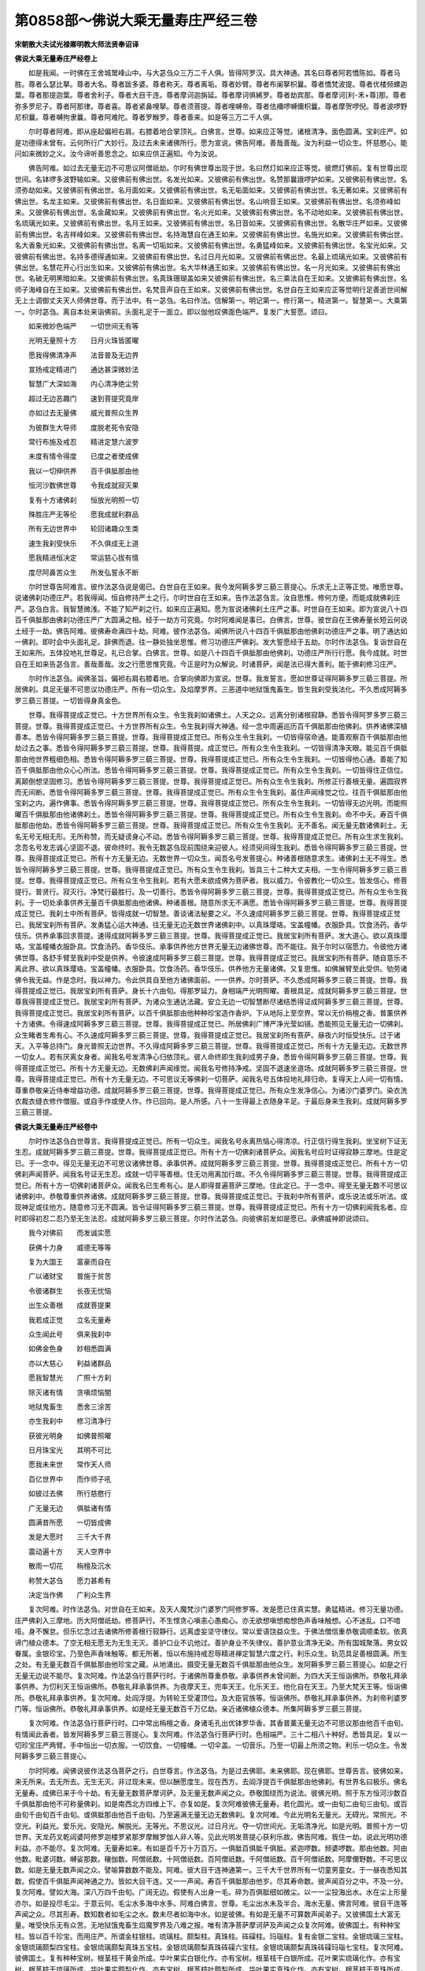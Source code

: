 第0858部～佛说大乘无量寿庄严经三卷
======================================

**宋朝散大夫试光禄卿明教大师法贤奉诏译**

**佛说大乘无量寿庄严经卷上**


　　如是我闻。一时佛在王舍城鹫峰山中。与大苾刍众三万二千人俱。皆得阿罗汉。具大神通。其名曰尊者阿若憍陈如。尊者马胜。尊者么瑟比拏。尊者大名。尊者跋多婆。尊者称天。尊者离垢。尊者妙臂。尊者布阑拏枳曩。尊者憍梵波提。尊者优楼频螺迦葉。尊者那提迦葉。尊者舍利子。尊者大目干连。尊者摩诃迦旃延。尊者摩诃俱絺罗。尊者劫宾那。尊者摩诃[利-禾+尊]那。尊者弥多罗尼子。尊者阿那律。尊者喜。尊者紧鼻哩拏。尊者须菩提。尊者哩嚩帝。尊者佉襧啰嚩儞枳曩。尊者摩贺啰倪。尊者波啰野尼枳曩。尊者嚩拘隶曩。尊者阿难陀。尊者罗睺罗。尊者善来。如是等三万二千人俱。

　　尔时尊者阿难。即从座起偏袒右肩。右膝着地合掌顶礼。白佛言。世尊。如来应正等觉。诸根清净。面色圆满。宝刹庄严。如是功德得未曾有。云何所行广大妙行。及过去未来诸佛所行。愿为宣说。佛告阿难。善哉善哉。汝为利益一切众生。怀慈愍心。能问如来微妙之义。汝今谛听善思念之。如来应供正遍知。今为汝说。

　　佛告阿难。如过去无量无边不可思议阿僧祇劫。尔时有佛世尊出现于世。名曰然灯如来应正等觉。彼燃灯佛前。复有世尊出现世间。名钵啰多波野输如来。又彼佛前有佛出世。名发光如来。又彼佛前有佛出世。名赞那曩誐啰护如来。又彼佛前有佛出世。名须弥劫如来。又彼佛前有佛出世。名月面如来。又彼佛前有佛出世。名无垢面如来。又彼佛前有佛出世。名无著如来。又彼佛前有佛出世。名龙主如来。又彼佛前有佛出世。名日面如来。又彼佛前有佛出世。名山响音王如来。又彼佛前有佛出世。名须弥峰如来。又彼佛前有佛出世。名金藏如来。又彼佛前有佛出世。名火光如来。又彼佛前有佛出世。名不动地如来。又彼佛前有佛出世。名琉璃光如来。又彼佛前有佛出世。名月王如来。又彼佛前有佛出世。名日音如来。又彼佛前有佛出世。名散华庄严如来。又彼佛前有佛出世。名吉祥峰如来。又彼佛前有佛出世。名持海慧自在通王如来。又彼佛前有佛出世。名施光如来。又彼佛前有佛出世。名大香象光如来。又彼佛前有佛出世。名离一切垢如来。又彼佛前有佛出世。名勇猛峰如来。又彼佛前有佛出世。名宝光如来。又彼佛前有佛出世。名持多德得通如来。又彼佛前有佛出世。名过日月光如来。又彼佛前有佛出世。名最上琉璃光如来。又彼佛前有佛出世。名慧花开心行出生如来。又彼佛前有佛出世。名大华林通王如来。又彼佛前有佛出世。名一月光如来。又彼佛前有佛出世。名破无明黑暗如来。又彼佛前有佛出世。名真珠珊瑚盖如来又彼佛前有佛出世。名三乘法自在王如来。又彼佛前有佛出世。名师子海峰自在王如来。又彼佛前有佛出世。名梵音声自在王如来。又彼佛前有佛出世。名世自在王如来应正等觉明行足善逝世间解无上士调御丈夫天人师佛世尊。而于法中。有一苾刍。名曰作法。信解第一。明记第一。修行第一。精进第一。智慧第一。大乘第一。尔时苾刍。离自本处来诣佛前。头面礼足于一面立。即以伽他叹佛面色端严。复发广大誓愿。颂曰。

　　如来微妙色端严　　一切世间无有等

　　光明无量照十方　　日月火珠皆匿曜

　　愿我得佛清净声　　法音普及无边界

　　宣扬戒定精进门　　通达甚深微妙法

　　智慧广大深如海　　内心清净绝尘劳

　　超过无边恶趣门　　速到菩提究竟岸

　　亦如过去无量佛　　威光普照众生界

　　为彼群生大导师　　度脱老死令安隐

　　常行布施及戒忍　　精进定慧六波罗

　　未度有情令得度　　已度之者使成佛

　　我以一切伸供养　　百千俱胝那由他

　　恒河沙数佛世尊　　令我成就寂灭果

　　复有十方诸佛刹　　恒放光明照一切

　　殊胜庄严无等伦　　愿我成就利群品

　　所有无边世界中　　轮回诸趣众生类

　　速生我刹受快乐　　不久俱成无上道

　　愿我精进恒决定　　常运慈心拔有情

　　度尽阿鼻苦众生　　所发弘誓永不断

　　尔时世尊告阿难言。彼作法苾刍说是偈已。白世自在王如来。我今发阿耨多罗三藐三菩提心。乐求无上正等正觉。唯愿世尊。说诸佛刹功德庄严。若我得闻。恒自修持严土之行。尔时世自在王如来。告作法苾刍言。汝自思惟。修何方便。而能成就佛刹庄严。苾刍白言。我智慧微浅。不能了知严刹之行。如来应正遍知。愿为宣说诸佛刹土庄严之事。时世自在王如来。即为宣说八十四百千俱胝那由佛刹功德庄严广大圆满之相。经于一劫方可究竟。尔时阿难闻是事已。白佛言。世尊。彼世自在王佛寿量长短云何说土经于一劫。佛告阿难。彼佛寿命满四十劫。阿难。彼作法苾刍。闻佛所说八十四百千俱胝那由他佛刹功德庄严之事。明了通达如一佛刹。即时会中头面礼足。辞佛而退。往一静处独坐思惟。修习功德庄严佛刹。发大誓愿经于五劫。尔时作法苾刍。复诣世自在王如来所。五体投地礼世尊足。礼已合掌。白佛言。世尊。如是八十四百千俱胝那由他佛刹。功德庄严所行行愿。我今成就。时世自在王如来告苾刍言。善哉善哉。汝之行愿思惟究竟。今正是时为众解说。时诸菩萨。闻是法已得大善利。能于佛刹修习庄严。

　　尔时作法苾刍。闻佛圣旨。偏袒右肩右膝着地。合掌向佛即为宣说。世尊。我发誓言。愿如世尊证得阿耨多罗三藐三菩提。所居佛刹。具足无量不可思议功德庄严。所有一切众生。及焰摩罗界。三恶道中地狱饿鬼畜生。皆生我刹受我法化。不久悉成阿耨多罗三藐三菩提。一切皆得身真金色。

　　世尊。我得菩提成正觉已。十方世界所有众生。令生我刹如诸佛土。人天之众。远离分别诸根寂静。悉皆令得阿罗多罗三藐三菩提。世尊。我得菩提成正觉已。十方世界所有众生。令生我刹得大神通。经一念中周遍巡历百千俱胝那由他佛刹。供养诸佛深植善本。悉皆令得阿耨多罗三藐三菩提。世尊。我得菩提成正觉已。所有众生令生我刹。一切皆得宿命通。能善观察百千俱胝那由他劫过去之事。悉皆令得阿耨多罗三藐三菩提。世尊。我得菩提。成正觉已。所有众生令生我刹。一切皆得清净天眼。能见百千俱胝那由他世界粗细色相。悉皆令得阿耨多罗三藐三菩提。世尊。我得菩提成正觉已。所有众生令生我刹。一切皆得他心通。善能了知百千俱胝那由他众心心所法。悉皆令得阿耨多罗三藐三菩提。世尊。我得菩提成正觉已。所有众生令生我刹。一切皆得住正信位。离颠倒想坚固修习。悉皆令得阿耨多罗三藐三菩提。世尊。我得菩提成正觉已。所有众生令生我刹。所修正行善根无量。遍圆寂界而无间断。悉皆令得阿耨多罗三藐三菩提。世尊。我得菩提成正觉已。所有众生令生我刹。虽住声闻缘觉之位。往百千俱胝那由他宝刹之内。遍作佛事。悉皆令得阿耨多罗三藐三菩提。世尊。我得菩提成正觉已。所有众生令生我刹。一切皆得无边光明。而能照曜百千俱胝那由他诸佛刹土。悉皆令得阿耨多罗三藐三菩提。世尊。我得菩提成正觉已。所有众生令生我刹。命不中夭。寿百千俱胝那由他劫。悉皆令得阿耨多罗三藐三菩提。世尊。我得菩提成正觉已。所有众生令生我刹。无不善名。闻无量无数诸佛刹土。无名无号无相无形。无所称赞。而无疑谤身心不动。悉皆令得阿耨多罗三藐三菩提。世尊。我得菩提成正觉已。所有众生求生我刹。念吾名号发志诚心坚固不退。彼命终时。我令无数苾刍现前围绕来迎彼人。经须臾间得生我刹。悉皆令得阿耨多罗三藐三菩提。世尊。我得菩提成正觉已。所有十方无量无边。无数世界一切众生。闻吾名号发菩提心。种诸善根随意求生。诸佛刹土无不得生。悉皆令得阿耨多罗三藐三菩提。世尊。我得菩提成正觉已。所有众生令生我刹。皆具三十二种大丈夫相。一生令得阿耨多罗三藐三菩提。世尊。我得菩提成正觉已。所有众生令生我刹。若有大愿未欲成佛为菩萨者。我以威力。令彼教化一切众生。皆发信心。修菩提行。普贤行。寂灭行。净梵行最胜行。及一切善行。悉皆令得阿耨多罗三藐三菩提。世尊。我得菩提成正觉已。所有众生令生我刹。于一切处承事供养无量百千俱胝那由他诸佛。种诸善根。随意所求无不满愿。悉皆令得阿耨多罗三藐三菩提。世尊。我得菩提成正觉已。我刹土中所有菩萨。皆得成就一切智慧。善谈诸法秘要之义。不久速成阿耨多罗三藐三菩提。世尊。我得菩提成正觉已。我居宝刹所有菩萨。发勇猛心运大神通。往无量无边无数世界诸佛刹中。以真珠璎珞。宝盖幢幡。衣服卧具。饮食汤药。香华伎乐。供养承事回求菩提。速得成就阿耨多罗三藐三菩提。世尊。我得菩提成正觉已。我居宝刹所有菩萨。发大道心。欲以真珠璎珞。宝盖幢幡衣服卧具。饮食汤药。香华伎乐。承事供养他方世界无量无边诸佛世尊。而不能往。我于尔时以宿愿力。令彼他方诸佛世尊。各舒手臂至我刹中受是供养。令彼速成阿耨多罗三藐三菩提。世尊。我得菩提成正觉已。我居宝刹所有菩萨。随自意乐不离此界。欲以真珠璎珞。宝盖幢幡。衣服卧具。饮食汤药。香华伎乐。供养他方无量诸佛。又复思惟。如佛展臂至此受供。劬劳诸佛令我无益。作是念时。我以神力。令此供具自至他方诸佛面前。一一供养。尔时菩萨。不久悉成阿耨多罗三藐三菩提。世尊。我得菩提成正觉已。我居宝刹所有菩萨。身长十六由旬。得那罗延力。身相端严光明照曜。善根具足。成就阿耨多罗三藐三菩提。世尊我得菩提成正觉已。我居宝刹所有菩萨。为诸众生通达法藏。安立无边一切智慧断尽诸结悉得证成阿耨多罗三藐三菩提。世尊。我得菩提成正觉已。我居宝刹所有菩萨。以百千俱胝那由他种种珍宝造作香炉。下从地际上至空界。常以无价栴檀之香。普薰供养十方诸佛。令得速成阿耨多罗三藐三菩提。世尊。我得菩提成正觉已。所居佛刹广博严净光莹如镜。悉能照见无量无边一切佛刹。众生睹者生希有心。不久速成阿耨多罗三藐三菩提。世尊。我得菩提成正觉已。我居宝刹所有菩萨。昼夜六时恒受快乐。过于诸天。入平等总持门。身光普照无边世界。不久得成阿耨多罗三藐三菩提。世尊。我得菩提成正觉已。所有十方无量无边。无数世界一切女人。若有厌离女身者。闻我名号发清净心归依顶礼。彼人命终即生我刹成男子身。悉皆令得阿耨多罗三藐三菩提。世尊。我得菩提成正觉已。所有十方无量无边。无数佛刹声闻缘觉。闻我名号修持净戒。坚固不退速坐道场。成就阿耨多罗三藐三菩提。世尊。我得菩提成正觉已。所有十方无量无边。不可思议无等佛刹一切菩萨。闻我名号五体投地礼拜归命。复得天上人间一切有情。尊重恭敬亲近侍奉增益功德。成就阿耨多罗三藐三菩提。世尊。我得菩提成正觉已。所有众生发净信心。为诸沙门婆罗门。染衣洗衣裁衣缝衣修作僧服。或自手作或使人作。作已回向。是人所感。八十一生得最上衣随身丰足。于最后身来生我刹。成就阿耨多罗三藐三菩提。

**佛说大乘无量寿庄严经卷中**


　　尔时作法苾刍白世尊言。我得菩提成正觉已。所有一切众生。闻我名号永离热恼心得清凉。行正信行得生我刹。坐宝树下证无生忍。成就阿耨多罗三藐三菩提。世尊。我得菩提成正觉已。所有十方一切佛刹诸菩萨众。闻我名号应时证得寂静三摩地。住是定已。于一念中。得见无量无边不可思议诸佛世尊。承事供养。成就阿耨多罗三藐三菩提。世尊。我得菩提成正觉已。所有十方一切佛刹声闻菩萨。闻我名号证无生忍。成就一切平等善根。住无功用离加行故。不久令得阿耨多罗三藐三菩提。世尊。我得菩提成正觉已。所有十方一切佛刹诸菩萨众。闻我名已生希有心。是人即得普遍菩萨三摩地。住此定已。于一念中。得至无量无数不可思议诸佛刹中。恭敬尊重供养诸佛。成就阿耨多罗三藐三菩提。世尊。我得菩提成正觉已。于我刹中所有菩萨。或乐说法或乐听法。或现神足或往他方。随意修习无不圆满。皆令证得阿耨多罗三藐三菩提。世尊。我得菩提成正觉已。所有十方一切佛刹闻我名者。应时即得初忍二忍乃至无生法忍。成就阿耨多罗三藐三菩提。尔时作法苾刍。向彼佛前发如是愿已。承佛威神即说颂曰。

　　我今对佛前　　而发诚实愿

　　获佛十力身　　威德无等等

　　复为大国王　　富豪而自在

　　广以诸财宝　　普施于贫苦

　　令彼诸群生　　长夜无忧恼

　　出生众善根　　成就菩提果

　　我若成正觉　　立名无量寿

　　众生闻此号　　俱来我刹中

　　如佛金色身　　妙相悉圆满

　　亦以大慈心　　利益诸群品

　　愿我智慧光　　广照十方刹

　　除灭诸有情　　贪嗔烦恼闇

　　地狱鬼畜生　　悉舍三涂苦

　　亦生我刹中　　修习清净行

　　获彼光明身　　如佛普照曜

　　日月珠宝光　　其明不可比

　　愿我未来世　　常作天人师

　　百亿世界中　　而作师子吼

　　如彼过去佛　　所行慈愍行

　　广无量无边　　俱胝诸有情

　　圆满昔所愿　　一切皆成佛

　　发是大愿时　　三千大千界

　　震动遍十方　　天人空界中

　　散雨一切花　　栴檀及沉水

　　称赞大苾刍　　愿力甚希有

　　决定当作佛　　广利众生界

　　复次阿难。时作法苾刍。对世自在王如来。及天人魔梵沙门婆罗门阿修罗等。发是愿已住真实慧。勇猛精进。修习无量功德。庄严佛刹入三摩地。历大阿僧祇劫。修菩萨行。不生悭贪心嗔恚心愚痴心。亦无欲想嗔想痴想色声香味触想。心不迷乱。口不喑哑。身不懈怠。但乐忆念过去诸佛所修善根行寂静行。远离虚妄坚守律仪。常以爱语饶益众生。于佛法僧信重恭敬调顺柔软。依真谛门植众德本。了空无相无愿无为无生无灭。善护口业不讥他过。善护身业不失律仪。善护意业清净无染。所有国城聚落。男女奴眷属。金银珍宝。乃至色声香味触等。都无所著。恒以布施持戒忍辱精进禅定智慧六度之行。利乐众生。轨范具足善根圆满。所生之处。有无量无数百千俱胝那由他珍宝之藏。从地涌出。摄受无量无数百千俱胝那由他众生。发阿耨多罗三藐三菩提心。如是之行无量无边说不能尽。复次阿难。作法苾刍行菩萨行时。于诸佛所尊重恭敬。承事供养未曾间断。为四大天王恒诣佛所。恭敬礼拜承事供养。为忉利天王恒诣佛所。恭敬礼拜承事供养。为夜摩天王。兜率天王。化乐天王。他化自在天王。乃至大梵天王等。恒诣佛所。恭敬礼拜承事供养。复次阿难。处阎浮提。为转轮王受灌顶位。及大臣官族等。恒诣佛所。恭敬礼拜承事供养。为刹帝利婆罗门等。恒诣佛所。恭敬礼拜承事供养。如是经无量无数百千万亿劫。亲近诸佛植众德本。所集阿耨多罗三藐三菩提。

　　复次阿难。作法苾刍行菩萨行时。口中常出栴檀之香。身诸毛孔出优钵罗华香。其香普薰无量无边不可思议那由他百千由旬。有情闻此香者。皆发阿耨多罗三藐三菩提心。复次阿难。作法苾刍行菩萨行时。色相端严。三十二相八十种好。悉皆具足。复以一切珍宝庄严两臂。手中恒出一切衣服。一切饮食。一切幢幡。一切伞盖。一切音乐。乃至一切最上所须之物。利乐一切众生。令发阿耨多罗三藐三菩提心。

　　尔时阿难。闻佛说彼作法苾刍菩萨之行。白世尊言。作法苾刍。为是过去佛耶。未来佛耶。现在佛耶。世尊告言。彼佛如来。来无所来。去无所去。无生无灭。非过现未来。但以酬愿度生。现在西方。去阎浮提百千俱胝那由他佛刹。有世界名曰极乐。佛名无量寿。成佛已来于今十劫。有无量无数菩萨摩诃萨。及无量无数声闻之众。恭敬围绕而为说法。彼佛光明。照于东方恒河沙数百千俱胝那由他不可称量佛刹。如是南西北方四维上下。亦复如是。复次阿难彼佛无量寿。若化圆光。或一由旬二由旬三由旬。或百由旬千由旬百千由旬。或俱胝那由他百千由旬。乃至遍满无量无边无数佛刹。复次阿难。今此光明名无量光。无碍光。常照光。不空光。利益光。爱乐光。安隐光。解脱光。无等光。不思议光。过日月光。夺一切世间光。无垢清净光。如是光明。普照十方一切世界。天龙药叉乾闼婆阿修罗迦楼罗紧那罗摩睺罗伽人非人等。见此光明发菩提心获利乐故。佛告阿难。我住一劫。说此光明功德利益。亦不能尽。复次阿难。无量寿如来。有如是百千万十万百万。一俱胝百俱胝千俱胝。紧迦啰数。频婆啰数。那由他数。阿由他数。毗婆诃数。嚩娑那数。穰伽数。阿僧祇数。十阿僧祇数。百阿僧祇数。千阿僧祇数。百千阿僧祇数。阿摩儞野数。不可思议数。如是无量无数声闻之众。譬喻算数数不能及。阿难。彼大目干连神通第一。三千大千世界所有一切童男童女。于一昼夜悉知其数。假使百千俱胝声闻神通之力。皆如大目干连。又一一声闻。寿百千俱胝那由他岁。尽其寿命数。彼声闻百分之中。不及一分。复次阿难。譬如大海。深八万四千由旬。广阔无边。假使有人出身一毛。碎为百俱胝细如微尘。以一一尘投海出水。水在尘上形量亦尔。如是投尽毛尘。于意云何。毛尘水多海中水多。阿难白佛言。世尊。毛尘出水未及半合。海水无量。佛言阿难。彼目干连等声闻之众。尽其形寿。数知数者如毛尘之水。数未尽者如海中水。如是彼佛。有如是无量不可算数声闻弟子。又彼佛国土大富无量。唯受快乐无有众苦。无地狱饿鬼畜生焰魔罗界及八难之报。唯有清净菩萨摩诃萨及声闻之众复次阿难。彼佛国土。有种种宝柱。皆以百千珍宝。而用庄严。所谓金柱银柱。琉璃柱。颇梨柱。真珠柱。砗磲柱。玛瑙柱。复有金银二宝柱。金银琉璃三宝柱。金银琉璃颇梨四宝柱。金银琉璃颇梨真珠五宝柱。金银琉璃颇梨真珠砗磲六宝柱。金银琉璃颇梨真珠砗磲玛瑙七宝柱。复次阿难。彼佛国土。复有种种宝树。根茎枝干黄金所成。华叶果实白银化作。亦有宝树。根茎枝干白银所成。花叶果实琉璃化作。亦有宝树。根茎枝干琉璃所成。华叶果实颇梨化作。亦有宝树。根茎枝叶颇梨所成。华叶果实真珠化作。亦有宝树。根茎枝干真珠所成。华叶果实砗磲化作。亦有宝树。根茎枝干砗磲所成。花叶果实璃瑙化作。亦有宝树。根茎枝干玛瑙所成。花叶果实黄金化作。亦有宝树。黄金为根。白银为身。琉璃为枝。颇梨为梢。真珠为叶。砗磲为花。玛瑙为果。亦有宝树。白银为根。琉璃为身。颇梨为枝。真珠为梢。砗磲为叶。玛瑙为花。黄金为果。亦有宝树。琉璃为根。颇梨为身。真珠为枝。砗磲为梢。玛瑙为叶。黄金为花。白银为果。亦有宝树。颇梨为根。真珠为身。砗磲为枝。玛瑙为梢。黄金为叶。白银为花。琉璃为果。亦有宝树。真珠为根。砗磲为身。玛瑙为枝。黄金为梢。白银为叶。琉璃为花。颇梨为果。亦有宝树。砗磲为根。玛瑙为身。黄金为枝。白银为梢。琉璃为叶。颇梨为花。真珠为果。亦有宝树。玛瑙为根。黄金为身。白银为枝。琉璃为梢。颇梨为叶。真珠为花。砗磲为果。如是极乐世界。七宝行树。复次阿难。彼佛国土清净严饰宽广平正。无有丘陵坑坎荆棘沙砾土石等山。黑山雪山宝山金山须弥山铁围山大铁围山。唯以黄金为地。

　　尔时阿难。闻是语已。白世尊言。四大王天忉利天。依须弥山王住。夜摩天等当依何住。佛告阿难。夜摩兜率乃至色无色界一切诸天。皆依空界而住。阿难白言。空界无碍云何依住。业因果报不可思议。佛告阿难。汝身果报亦不可思议。众生业报亦不可思议。诸佛圣力不可思议。彼佛国土虽无大海。而有泉河处处交流。其水或阔十由旬。二十由旬。三十由旬。乃至百千由旬。深十二由旬。其水清净具八功德出微妙声。譬如百千万种音乐之声。遍诸佛刹。一切众生闻者适悦得大快乐。又水两岸。复有无数栴檀香树。吉祥果树。花卉恒芳光明照耀。若彼众生过此水时。要至足者。要至膝者。乃至要至项者。或要冷者温者。急流者慢流者。其水一一随众生意令受快乐。又于水中出种种声。佛声法声僧声。止息声无性声波罗蜜声。力声无畏声。通达声。无行声。无生声。无灭声。寂静声。大慈声。大悲声。喜舍声。灌顶声。出如是种种微妙音声。众生闻已发清净心无诸分别。正直平等成熟善根。永不退于阿耨多罗三藐三菩提心。又彼佛刹其中生者。不闻地狱声。饿鬼声。畜生声。夜叉声。斗诤声。恶口声。两舌声。杀生声。偷盗声。一切恶声。而彼众生。色相端严福德无量。智慧明了神通自在。宫殿楼阁。园林池沼。衣服卧具。如他化自在天。最上快乐之具。一切丰足。复次阿难。彼土众生。思香花等欲供诸佛。作是念时。花香璎珞。涂香末香。幢幡伞盖。及诸伎乐。随意即至满佛刹中。若思饮食汤药。衣服卧具。头冠耳环。真珠罗网等。随念即至亦遍佛刹。又复思念摩尼宝等。庄严宫殿楼阁堂宇房合。或大或小或高或下。如是念时。随意现前无不具足。

　　复次阿难。譬如有人少有财宝。对受灌顶位刹帝利王所有威势悉皆不现。又刹帝利对天帝释前。所有威势悉皆不现。又天帝释对他化自在天。所有威势悉皆不现。又他化自在天等。及色无色界一切威势。对无量寿如来极乐国土。悉皆不现。如是彼土功德庄严不可思议。

　　复次阿难。彼佛国土每于食时。香风自起吹动宝树。树相掁触出微妙音。演说苦空无常无我诸波罗蜜。复吹树花落于地上。周遍佛刹高七人量。平正庄严柔软光洁。行人往来足蹑其地深四指量。如迦邻那触身安乐。过食时后。是诸宝花隐地不现。经须臾间复有风生。吹树落花布地面上。如前无异。初夜后夜亦复如是。

　　复次阿难。彼佛国土无其黑闇。无其星曜。无其日月。无其昼夜。无其取舍。无其分别。纯一无杂。唯受清净最上快乐。若有善男子善女人。若已生若当生。是人决定证于阿耨多罗三藐三菩提。于意云何。彼佛刹中无三种失。一心无虚妄。二位无退转。三善无唐捐。

　　复次阿难。东方有恒河沙数世界。诸佛如来出广长舌相。放无量光说诚实言。称赞无量寿佛不可思议功德。南方亦有恒河沙数世界。诸佛如来出广长舌相。放无量光说诚实言。称赞无量寿佛不可思议功德。西方亦有恒河沙数世界。诸佛如来出广长舌相。放无量光说诚实言。称赞无量寿佛不可思议功德。北方亦有恒河沙数世界。诸佛如来出广长舌相。放无量光说诚实言。称赞无量寿佛不可思议功德。如是四维上下。恒河沙数世界。诸佛如来出广长舌相。放无量光说诚实言。称赞无量寿佛不可思议功德。阿难。于意云何。欲令众生闻彼佛名。发清净心忆念受持。归依供养求生彼土。是人命终。皆得往生极乐世界。不退转于阿耨多罗三藐三菩提。

　　复次阿难。若有善男子善女人。闻此经典受持读诵书写供养。昼夜相续求生彼刹。是人临终。无量寿如来与诸圣众现在其前。经须臾间。即得往生极乐世界。不退转于阿耨多罗三藐三菩提。

　　复次阿难。若有善男子善女人。发菩提心已。持诸禁戒坚守不犯。饶益有情。所作善根悉施与之。令得安乐。忆念西方无量寿如来及彼国土。是人命终。如佛色相种种庄严。生宝刹中贤圣围绕。速得闻法永不退转于阿耨多罗三藐三菩提。

　　复次阿难。若有善男子善女人。发十种心。所谓一不偷盗。二不杀生。三不淫欲。四不妄言。五不绮语。六不恶口。七不两舌。八不贪。九不嗔。十不痴。如是昼夜思惟极乐世界无量寿佛。种种功德种种庄严。志心归依顶礼供养。是人临终。不惊不怖心不颠倒。即得往生彼佛国土。有无量无数诸佛世尊。称赞无量寿佛功德名号。闻是法已。永不退于阿耨多罗三藐三菩提。

**佛说大乘无量寿庄严经卷下**


　　复次阿难。东方恒河沙数佛刹。一一刹中。有无量无数菩萨摩诃萨。及无量无数声闻之众。以诸香花幢幡宝盖。持用供养极乐世界无量寿佛。南方恒河沙数佛刹。一一刹中。亦有无量无数菩萨摩诃萨。及无量无数声闻之众。以诸香花幢幡宝盖。持用供养极乐世界无量寿佛。西方恒河沙数世界。一一佛刹。亦有无量无数菩萨摩诃萨。及无量无数声闻之众。以诸香花幢幡宝盖。持用供养极乐世界无量寿佛。北方恒河沙数佛刹。一一佛刹。亦有无量无数菩萨摩诃萨。及无量无数声闻之众。以诸香花幢幡宝盖。持用供养极乐世界无量寿佛。四维上下亦复如是。各礼佛足。称赞佛土功德庄严。尔时世尊即说颂曰。

　　东方世界恒河沙　　一一刹中无数量

　　菩萨声闻发胜心　　各以香花宝盖等

　　持至庄严佛刹中　　供养如来无量寿

　　供已礼足而称赞　　最上希有大福田

　　如是西南及北方　　四维上下恒沙界

　　声闻菩萨数亦然　　皆以香花伸供养

　　礼足旋绕怀敬爱　　复赞如来宿愿深

　　积集功德普庄严　　无量无边极乐国

　　诸佛国界虽严饰　　难比如来宝刹中

　　复以天花供养佛　　花散虚空为伞盖

　　纵广量等百由旬　　色相庄严无有比

　　遍覆如来宝刹中　　互相庆慰生欢喜

　　曾于过去百千劫　　积集无量众善根

　　舍彼轮回三有身　　令至解脱清净刹

　　尔时彼佛无量寿　　化导他方菩萨心

　　密用神通化大光　　其光从彼面门出

　　三十六亿那由他　　普照俱胝千佛刹

　　如是人天普照已　　即入如来顶髻中

　　时会一切诸众生　　敬叹佛光未曾有

　　各各俱发菩提心　　愿出尘劳登彼岸

　　尔时世尊。说此偈已。会中有观自在菩萨。即从座起合掌向佛。而作是言。世尊。以何因缘。无量寿佛于其面门。放无量光照诸佛刹。唯愿世尊方便解说。令诸众生及他方菩萨。闻是语已生希有心。于佛菩提志乐趣求入不退位。

　　尔时世尊告观自在菩萨言。汝今谛听吾为汝说。彼佛如来。于过去无量无边阿僧祇劫前。为菩萨时发大誓言。我于未来成正觉时。若有十方世界无量众生。闻我名号或顶礼忆念。或称赞归依。或香花供养等。如是众生速生我刹。见此光明即得解脱。若诸菩萨见此光明即得受记证不退位。手持香花及诸供具。往十方界无边净刹。供养诸佛而作佛事增益功德。经须臾间复还本土受诸快乐。是故光明而入佛顶。

　　复次阿难。无量寿佛应正等觉。所有菩提之树。高一千六百由旬。四布枝叶八百由旬。根入土际五百由旬花果敷荣。作无量百千珍宝之色。于其树上。复以月光摩尼宝。帝释摩尼宝。如意摩尼宝。持海摩尼宝。大绿宝。莎悉帝迦宝。爱宝璎珞。大绿宝璎珞。红真珠璎珞。青真珠璎珞。及金银宝网等种种庄严。

　　复次阿难。每于辰时香风自起吹此宝树。树相敦触出微妙音。其声普闻无量世界。众生闻者无其耳病。乃至成就阿耨多罗三藐三菩提。若有众生见此树者。乃至成佛。于其中间不生眼病。若有众生闻树香者。乃至成佛。于其中间不生鼻病。若有众生食树果者。乃至成佛。于其中间舌亦无病。若有众生树光照者。乃至成佛。于其中间身亦无病。若有众生观想树者。乃至成佛。于其中间心得清净。远离贪等烦恼之病。佛告阿难。如是佛刹花果树木。与诸众生而作佛事。皆是彼佛过去大愿之所摄受。

　　复次阿难。彼佛刹中所有现在及未来生。一切菩萨摩诃萨。一生令得阿耨多罗三藐三菩提。若有菩萨。以宿愿故入生死界。作师子吼利益有情。我令随意而作佛事。

　　复次阿难。彼佛刹中。一切菩萨及诸声闻。身相端严圆光炽盛。周回照耀百千由旬。有二菩萨。身光远照三千大千世界。阿难白言。此二菩萨有大身光。其名云何。佛告阿难。二菩萨者。一名观自在。二名大精进。现居此界作大利乐。命终之后当生彼国。

　　复次阿难。彼佛刹中一切菩萨。容貌柔和相好具足。禅定智慧通达无碍。神通威德无不圆满。深入法门得无生忍。诸佛秘藏究竟明了。调伏诸根身心柔软。安住寂静大乘涅盘。深入正慧无复余习。依佛所行七觉圣道。修行五眼照真达俗。辩才总持自在无碍。善解世间无边方便。所言诚谛深入义味。度诸有情演说正法。三界平等离诸分别。无相无为无因无果。无取无舍无缚无脱。远离颠倒坚固不动如须弥山。智慧明了如日月朗。广大如海出功德宝。炽盛如火烧烦恼薪。忍辱如地一切平等。清净如水洗诸尘垢。如虚空无边。不障一切故。如莲花出水。离一切染故。如雷震响。出法音故。如云叆叇。降法雨故。如风动树。发菩提芽故。如牛王声。异众牛故。如龙象威。难可测故。如良马行。乘无失故。如师子坐。离怖畏故。如尼拘树。覆荫大故。如须弥山。八风不动故。如金刚杵。破邪山故。如梵王身。生梵众故。如金翅鸟。食毒龙故。如空中禽。无住处故。如慈氏观。法界等故。如是菩萨遍满佛刹。吹法螺。竖法幢。击法鼓。然法灯。离过清净无迷无失。手中出生花鬘璎珞涂香粖香一切供具。持往百千俱胝那由他佛刹。供养诸佛。复于手中别出宝花。散虚空中化成宝盖广十由旬。或二十由旬。乃至百千由旬。遍诸佛刹。经须臾间还来本国。无爱无著。无取无舍。身心寂静。

　　佛告阿难。此诸菩萨。我土五浊之所无有。经百千俱胝劫说不能尽。

　　佛告阿难。吾今此土。所有菩萨摩诃萨。已曾供养无量诸佛植众德本。命终之后。皆得生于极乐世界。阿难。汝起合掌面西顶礼。尔时阿难。即从座起合掌面西。顶礼之间忽然得见极乐世界无量寿佛。容颜广大色相端严如黄金山。又闻十方世界诸佛如来。称扬赞叹无量寿佛种种功德。阿难白言。彼佛净刹得未曾有。我亦愿乐生于彼土。世尊告言。其中生者菩萨摩诃萨。已曾亲近无量诸佛植众德本。汝欲生彼。应当一心归依瞻仰。作是语时。无量寿佛于手掌中。放无量光照于东方百千俱胝那由他佛刹。于此世界。所有黑山雪山。金山宝山。目真邻陀山。摩诃目真邻陀山。须弥山。铁围山。大铁围山。大海江河丛林树木。及天人宫殿。一切境界无不照见。譬如日出明照世间。亦复如是。尔时会中。苾刍苾刍尼优婆塞优婆夷。天龙药叉乾闼婆阿修罗迦楼罗紧那罗摩睺罗伽人非人等。皆见极乐世界种种庄严。及见无量寿如来。声闻菩萨围绕恭敬。譬如须弥山王出于大海。尔时极乐世界。过于西方百千俱胝那由他国。以佛威力如对目前。又见彼土清净平正。譬如海面无有丘陵山崄草木杂秽。唯是众宝庄严。圣贤共住。

　　复次阿难。又彼无量寿佛。与诸菩萨声闻之众。亦皆得见我身及娑婆世界菩萨声闻。人天之众。

　　尔时世尊。告慈氏菩萨言。汝见极乐世界功德庄严宫殿楼阁园林台观流泉浴池不。慈氏汝见欲界诸天。上至色究竟天。雨种种香花遍满佛刹。作庄严不。汝见菩萨声闻净行之众。而作佛声演说妙法。一切佛刹皆得闻声。获利乐不。汝见百千俱胝众生。游处虚空宫殿随身不。慈氏菩萨白佛言。世尊。如佛所说一一皆见。慈氏白言。云何此界一类众生。虽亦修善而不求生。佛告慈氏。此等众生智慧微浅。分别西方不及天界。是以非乐不求生彼。慈氏白言。此等众生虚妄分别。不求佛刹何免轮回。佛言慈氏。极乐国中有胎生不。慈氏白言。不也世尊。其中生者。譬如欲界诸天。居五百由旬宫殿。自在游戏。何有胎生。世尊。此界众生。何因何缘而处胎生。佛言慈氏。此等众生。所种善根不能离相。不求佛慧妄生分别。深着世乐人间福报是故胎生。若有众生。以无相智慧植众德本。身心清净远离分别。求生净刹趣佛菩提。是人命终。刹那之间于佛净土坐宝莲花身相具足。何有胎生。慈氏汝见愚痴之人不种善根。但以世智聪辩。妄生分别增益邪心。云何出离生死大难。复有众生。虽种善根供养三宝作大福田。取相分别情执深重。求出轮回终不能得。佛告慈氏。譬如受灌顶位刹帝利王。置一大狱。于其狱内。安置殿堂楼阁钩栏窗牖床榻座具。皆以珍宝严饰所须衣服饮食无不丰足。尔时灌顶王。驱逐太子禁闭狱中。复与钱财珍宝罗纨匹帛。恣意受用。

　　佛告慈氏。于意云何。彼太子得快乐不。慈氏白言。不也世尊。彼中虽有堂殿楼阁饮食衣服钱帛金宝随意受用。身闭牢狱心不自在。唯求出离。佛告慈氏。若灌顶王不舍其过。彼诸大臣长者居士等。可令太子免禁狱不。慈氏白言。王既不舍云何得出。佛言。如是如是。彼诸众生。虽复修福供养三宝。虚妄分别求人天果。得报之时。所居器界宫殿楼阁。衣服卧具饮食汤药。一切所须悉皆丰足。而未能出三界狱中。常处轮回而不自在。假使父母妻子男女眷属欲相救免。终不能出邪见业。王无能舍离。若诸众生断妄分别。植诸善本无相无著。当生佛刹永得解脱。慈氏菩萨白佛言。世尊。今此娑婆世界及诸佛刹。有几多菩萨摩诃萨。得生极乐世界。见无量寿佛。成就阿耨多罗三藐三菩提。

　　佛言慈氏。我此娑婆世界。有七十二俱胝那由他菩萨摩诃萨。已曾供养无量诸佛植众德本。当生彼国亲近供养无量寿佛。成就阿耨多罗三藐三菩提。

　　复次阿难。难忍佛刹。有十八俱胝那由他菩萨摩诃萨。生彼国土。宝藏佛刹。有九十俱胝那由他菩萨摩诃萨。生彼国土。火光佛刹。有二十二俱胝那由他菩萨摩诃萨。生彼国土。无量光佛刹。有二十五俱胝那由他菩萨摩诃萨。生彼国土。世灯佛刹。有六十俱胝那由他菩萨摩诃萨。生彼国土。龙树佛刹。有一千四百菩萨摩诃萨。生彼国土。无垢光佛刹。有二十五俱胝那由他菩萨摩诃萨。生彼国土。师子佛刹。有一千八百菩萨摩诃萨。生彼国土。吉祥峰佛刹。有二千一百俱胝那由他菩萨摩诃萨。生彼国土。仁王佛刹。有一千俱胝那由他菩萨摩诃萨。生彼国土。花幢佛刹。有一俱胝菩萨摩诃萨。生彼国土。光明王佛刹。有十二俱胝菩萨摩诃萨。生彼国土。得无畏佛刹。有六十九俱胝那由他菩萨摩诃萨。生彼国土。悉皆亲近供养无量寿佛。不久当成阿耨多罗三藐三菩提。佛言慈氏。如是功德庄严极乐国土。满彼算数无量之劫。说不能尽。若有善男子善女人。得闻无量寿佛名号。发一念信心。归依瞻礼。当知此人非是小乘。于我法中得名第一弟子。

　　佛告慈氏。若有苾刍苾刍尼优婆塞优婆夷天龙药叉乾闼婆阿修罗迦楼罗紧那罗摩睺罗伽人非人等。于此经典书写供养受持读诵。为他演说。乃至于一昼夜。思惟彼刹及佛身功德。此人命终速得生彼。成就阿耨多罗三藐三菩提。

　　复次慈氏。今此经典甚深微妙广利众生。若有众生。于此正法受持读诵书写供养。彼人临终。假使三千大千世界满中大火。亦能超过生彼国土。是人已曾值过去佛受菩提记。一切如来同所称赞。无上菩提随意成就。佛言慈氏。佛世难值正法难闻。如来所行亦应随行。于此经典作大守护。为诸有情长夜利益。莫令众生堕在五趣庄严狱中。令诸有情种修福善求生净刹。尔时世尊而说颂曰。

　　若不往昔修福慧　　于此正法不能闻

　　已曾供养诸如来　　是故汝等闻斯义

　　闻已受持及书写　　读诵赞演并供养

　　如是一心求净方　　决定往生极乐国

　　假使大火满三千　　及彼庄严诸牢狱

　　如是诸难悉能超　　皆是如来威德力

　　彼佛利乐诸功德　　唯佛与佛乃能知

　　声闻缘觉满世间　　尽其神力莫能测

　　假使长寿诸有情　　命住无数俱胝劫

　　称赞如来功德身　　尽其形寿赞无尽

　　大圣法王所说法　　利益一切诸群生

　　若有受持恭敬者　　佛说此人真善友

　　尔时世尊。说此法时。有十二俱胝那由他人。远尘离垢得法眼净。八百苾刍。漏尽意解心得解脱。天人众中。有二十二俱胝那由他人。证阿那含果。复有二十五俱胝人。得法忍不退。复有四十俱胝百千那由他人。发阿耨多罗三藐三菩提心。种诸善根皆愿往生极乐世界见无量寿佛。复有十方佛刹。若现在生及未来生。见无量寿佛者。各有八万俱胝那由他人。得燃灯佛记。名妙音如来。当得阿耨多罗三藐三菩提。彼诸有情。皆是无量寿佛宿愿因缘。俱得往生极乐世界。佛说是语时。三千大千世界六种震动。雨诸香花积至于膝。复有诸天于虚空中。作妙音乐出随喜声。乃至色界诸天。悉皆得闻叹未曾有。尔时尊者阿难及慈氏菩萨等。并天龙八部一切大众。闻佛所说皆大欢喜信受奉行。
